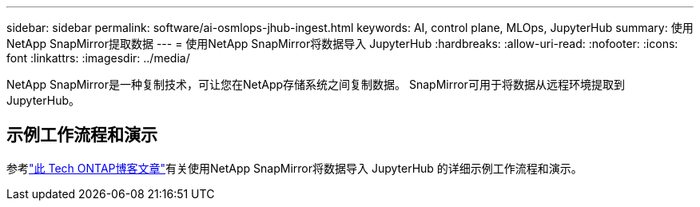 ---
sidebar: sidebar 
permalink: software/ai-osmlops-jhub-ingest.html 
keywords: AI, control plane, MLOps, JupyterHub 
summary: 使用NetApp SnapMirror提取数据 
---
= 使用NetApp SnapMirror将数据导入 JupyterHub
:hardbreaks:
:allow-uri-read: 
:nofooter: 
:icons: font
:linkattrs: 
:imagesdir: ../media/


[role="lead"]
NetApp SnapMirror是一种复制技术，可让您在NetApp存储系统之间复制数据。  SnapMirror可用于将数据从远程环境提取到 JupyterHub。



== 示例工作流程和演示

参考link:https://community.netapp.com/t5/Tech-ONTAP-Blogs/Accelerating-Data-Ingestion-and-AI-ML-Experimentation-with-NetApp-SnapMirror-and/ba-p/457814["此 Tech ONTAP博客文章"]有关使用NetApp SnapMirror将数据导入 JupyterHub 的详细示例工作流程和演示。

